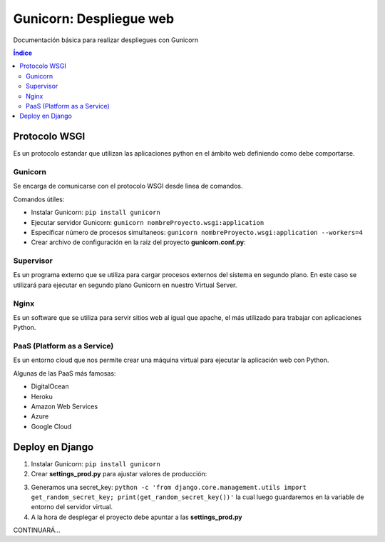 Gunicorn: Despliegue web 
========================

.. image:: /logos/logo-gunicorn.png
    :scale: 20%
    :alt: Logo Gunicorn
    :align: center

.. |date| date::
.. |time| date:: %H:%M

Documentación básica para realizar despliegues con Gunicorn

.. contents:: Índice

Protocolo WSGI
##############

Es un protocolo estandar que utilizan las aplicaciones python en el ámbito web definiendo como debe comportarse. 

Gunicorn
********
Se encarga de comunicarse con el protocolo WSGI desde línea de comandos. 

Comandos útiles:

* Instalar Gunicorn: ``pip install gunicorn``
* Ejecutar servidor Gunicorn: ``gunicorn nombreProyecto.wsgi:application``
* Específicar número de procesos simultaneos: ``gunicorn nombreProyecto.wsgi:application --workers=4``
* Crear archivo de configuración en la raiz del proyecto **gunicorn.conf.py**:

.. code-block:: python 
    :linenos:

    import multiprocessing

    # Definir numero de procesos en contraste al número de procesadores:
    workers = multiprocessing.cpu_count()

    # Se puede cambiar la dirección o el puerto:
    bind = '127.0.0.1:8500'


Supervisor
**********
Es un programa externo que se utiliza para cargar procesos externos del sistema en segundo plano. En este caso se utilizará para ejecutar en segundo plano Gunicorn en nuestro Virtual Server.

Nginx
*****
Es un software que se utiliza para servir sitios web al igual que apache, el más utilizado para trabajar con aplicaciones Python. 

PaaS (Platform as a Service) 
****************************
Es un entorno cloud que nos permite crear una máquina virtual para ejecutar la aplicación web con Python.

Algunas de las PaaS más famosas:

* DigitalOcean
* Heroku
* Amazon Web Services
* Azure
* Google Cloud

Deploy en Django 
################

1. Instalar Gunicorn: ``pip install gunicorn``
2. Crear **settings_prod.py** para ajustar valores de producción:

.. code-block:: python 
    :linenos:

    # se importan todo el módulo de settings.py:
    from mi_proyecto.settings import *

    # La secret_key la metemos por variable de entorno:
    SECRET_KEY = os.environ.get('SECRET_KEY')

    # Se prepara para producción 
    DEBUG = False

    # Se habilitan los hosts que tendrán permisos, ['*'] así cogerá todas las peticiones.
    ALLOWED_HOSTS = ['www.paginaprueba.es', 'prueba.paginados.es']

    # se crea la ruta estática para recolectar luego todos los archivos estátitcos:
    STATIC_ROOT = BASE_DIR.joinpath('static/')

    # Cambiamos la base de datos por una de producción:
    DATABASES = {
        'default': {
            'ENGINE': 'django.db.backends.mysql',
            'USER': os.getenv('DATABASE_USER'),
            'NAME': os.getenv('DATABASE_NAME'),
            'PASSWORD': os.getenv('DATABASE_PASSWORD'),
            'PASSWORD': os.getenv('DATABASE_HOST'),
            'PORT': '3306'
        }
    }

3. Generamos una secret_key: ``python -c 'from django.core.management.utils import get_random_secret_key; print(get_random_secret_key())'`` la cual luego guardaremos en la variable de entorno del servidor virtual.
4. A la hora de desplegar el proyecto debe apuntar a las **settings_prod.py**

CONTINUARÁ...